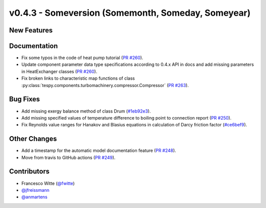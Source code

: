 v0.4.3 - Someversion (Somemonth, Someday, Someyear)
+++++++++++++++++++++++++++++++++++++++++++++++++++

New Features
############


Documentation
#############
- Fix some typos in the code of heat pump tutorial
  (`PR #260 <https://github.com/oemof/tespy/pull/260>`_).
- Update component parameter data type specifications according to 0.4.x API
  in docs and add missing parameters in HeatExchanger classes
  (`PR #260 <https://github.com/oemof/tespy/pull/260>`_).
- Fix broken links to characteristic map functions of class
  :py:class:`tespy.components.turbomachinery.compressor.Compressor`
  (`PR #263 <https://github.com/oemof/tespy/pull/263>`_).

Bug Fixes
#########
- Add missing exergy balance method of class Drum
  (`#1eb92e3 <https://github.com/oemof/tespy/commit/1eb92e3>`_).
- Add missing specified values of temperature difference to boiling point to
  connection report
  (`PR #250 <https://github.com/oemof/tespy/pull/250>`_).
- Fix Reynolds value ranges for Hanakov and Blasius equations in calculation of
  Darcy friction factor
  (`#ce6bef9 <https://github.com/oemof/tespy/commit/ce6bef9>`_).

Other Changes
#############
- Add a timestamp for the automatic model documentation feature
  (`PR #248 <https://github.com/oemof/tespy/pull/248>`_).

- Move from travis to GitHub actions
  (`PR #249 <https://github.com/oemof/tespy/pull/249>`_).

Contributors
############
- Francesco Witte (`@fwitte <https://github.com/fwitte>`_)
- `@jfreissmann <https://github.com/jfreissmann>`_
- `@anmartens <https://github.com/anmartens>`_
